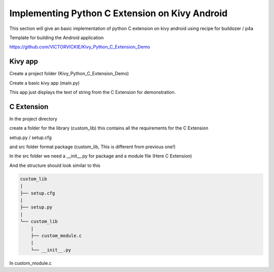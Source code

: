 
Implementing Python C Extension on Kivy Android
================================================

This section will give an basic implementation of python C extension on kivy android using recipe for buildozer / p4a

Template for building the Android application

https://github.com/VICTORVICKIE/Kivy_Python_C_Extension_Demo

Kivy app
----------
Create a project folder (Kivy_Python_C_Extension_Demo)

Create a basic kivy app (main.py)

.. code-block:: python 
  :emphasize-lines: 4,9

   from kivy.app import App
   from kivy.uix.label import Label

   from custom_lib import custom_module

   class PyCExtensionApp(App):

   def build(self):
       return Label(text=custom_module.custom_hello())


   if __name__ == '__main__':
       PyCExtensionApp().run()

This app just displays the text of string from the C Extension for demonstration.


C Extension 
--------------
In the project directory 

create a folder for the library (custom_lib)
this contains all the requirements for the C Extension

setup.py / setup.cfg

and src folder format package (custom_lib, This is different from previous one!)

In the src folder we need a __init__.py for package and a module file (Here C Extension)

And the structure should look similar to this

.. code-block:: console

    custom_lib
    |
    ├── setup.cfg
    |
    ├── setup.py
    |
    └── custom_lib
    	|
        ├── custom_module.c
        |
        └── __init__.py


In custom_module.c

.. code-block:: C
  :emphasize-lines: 3-5

  #include <Python.h>

  static PyObject* custom_hello(PyObject* self){
      return PyUnicode_FromString("Hello from Custom Lib");
  }

  static struct PyModuleDef methods[] = {

      {"custom_hello", (PyCFunction)custom_hello, METH_NOARGS},
      {NULL, NULL}
  };

  static struct PyModuleDef module = {
      PyModuleDef_HEAD_INIT,
      "custom_module",
      NULL,
      -1,
      methods
  };

  PyMODINIT_FUNC PyInit_custom_module(void) {
      return PyModule_Create(&module);
  }

